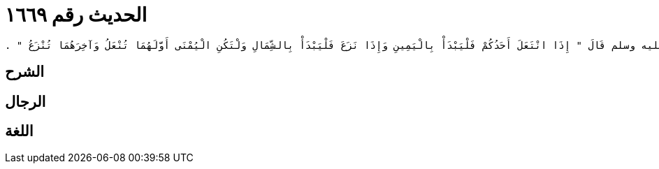 
= الحديث رقم ١٦٦٩

[quote.hadith]
----
وَحَدَّثَنِي عَنْ مَالِكٍ، عَنْ أَبِي الزِّنَادِ، عَنِ الأَعْرَجِ، عَنْ أَبِي هُرَيْرَةَ، أَنَّ رَسُولَ اللَّهِ صلى الله عليه وسلم قَالَ ‏"‏ إِذَا انْتَعَلَ أَحَدُكُمْ فَلْيَبْدَأْ بِالْيَمِينِ وَإِذَا نَزَعَ فَلْيَبْدَأْ بِالشِّمَالِ وَلْتَكُنِ الْيُمْنَى أَوَّلَهُمَا تُنْعَلُ وَآخِرَهُمَا تُنْزَعُ ‏"‏ ‏.‏
----

== الشرح

== الرجال

== اللغة
    